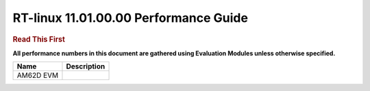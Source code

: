 =======================================
 RT-linux 11.01.00.00 Performance Guide
=======================================

.. rubric::  **Read This First**

**All performance numbers in this document are gathered using
Evaluation Modules unless otherwise specified.**

+----------------+--------------------------------------------------------------------------------------------------------+
| Name           | Description                                                                                            |
+================+========================================================================================================+
| AM62D EVM      |                                                                                                        |
+----------------+--------------------------------------------------------------------------------------------------------+
